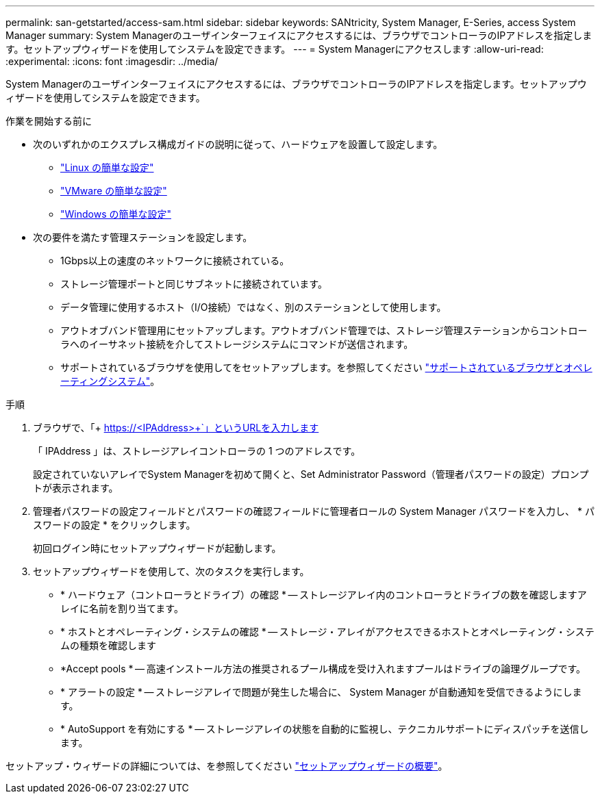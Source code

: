 ---
permalink: san-getstarted/access-sam.html 
sidebar: sidebar 
keywords: SANtricity, System Manager, E-Series, access System Manager 
summary: System Managerのユーザインターフェイスにアクセスするには、ブラウザでコントローラのIPアドレスを指定します。セットアップウィザードを使用してシステムを設定できます。 
---
= System Managerにアクセスします
:allow-uri-read: 
:experimental: 
:icons: font
:imagesdir: ../media/


[role="lead"]
System Managerのユーザインターフェイスにアクセスするには、ブラウザでコントローラのIPアドレスを指定します。セットアップウィザードを使用してシステムを設定できます。

.作業を開始する前に
* 次のいずれかのエクスプレス構成ガイドの説明に従って、ハードウェアを設置して設定します。
+
** https://docs.netapp.com/us-en/e-series/config-linux/index.html["Linux の簡単な設定"^]
** https://docs.netapp.com/us-en/e-series/config-vmware/index.html["VMware の簡単な設定"^]
** https://docs.netapp.com/us-en/e-series/config-windows/index.html["Windows の簡単な設定"^]


* 次の要件を満たす管理ステーションを設定します。
+
** 1Gbps以上の速度のネットワークに接続されている。
** ストレージ管理ポートと同じサブネットに接続されています。
** データ管理に使用するホスト（I/O接続）ではなく、別のステーションとして使用します。
** アウトオブバンド管理用にセットアップします。アウトオブバンド管理では、ストレージ管理ステーションからコントローラへのイーサネット接続を介してストレージシステムにコマンドが送信されます。
** サポートされているブラウザを使用してをセットアップします。を参照してください link:supported-browsers-os.html["サポートされているブラウザとオペレーティングシステム"]。




.手順
. ブラウザで、「+ https://<IPAddress>+`」というURLを入力します
+
「 IPAddress 」は、ストレージアレイコントローラの 1 つのアドレスです。

+
設定されていないアレイでSystem Managerを初めて開くと、Set Administrator Password（管理者パスワードの設定）プロンプトが表示されます。

. 管理者パスワードの設定フィールドとパスワードの確認フィールドに管理者ロールの System Manager パスワードを入力し、 * パスワードの設定 * をクリックします。
+
初回ログイン時にセットアップウィザードが起動します。

. セットアップウィザードを使用して、次のタスクを実行します。
+
** * ハードウェア（コントローラとドライブ）の確認 * -- ストレージアレイ内のコントローラとドライブの数を確認しますアレイに名前を割り当てます。
** * ホストとオペレーティング・システムの確認 * -- ストレージ・アレイがアクセスできるホストとオペレーティング・システムの種類を確認します
** *Accept pools * -- 高速インストール方法の推奨されるプール構成を受け入れますプールはドライブの論理グループです。
** * アラートの設定 * -- ストレージアレイで問題が発生した場合に、 System Manager が自動通知を受信できるようにします。
** * AutoSupport を有効にする * -- ストレージアレイの状態を自動的に監視し、テクニカルサポートにディスパッチを送信します。




セットアップ・ウィザードの詳細については、を参照してください link:../sm-interface/setup-wizard-overview.html["セットアップウィザードの概要"]。
